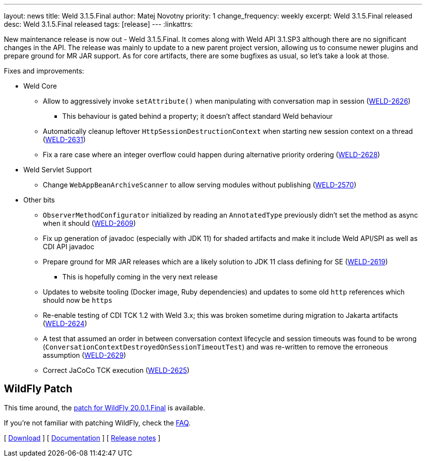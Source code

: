 ---
layout: news
title: Weld 3.1.5.Final
author: Matej Novotny
priority: 1
change_frequency: weekly
excerpt: Weld 3.1.5.Final released
desc: Weld 3.1.5.Final released
tags: [release]
---
:linkattrs:

New maintenance release is now out - Weld 3.1.5.Final.
It comes along with Weld API 3.1.SP3 although there are no significant changes in the API.
The release was mainly to update to a new parent project version, allowing us to consume newer plugins and prepare ground for MR JAR support.
As for core artifacts, there are some bugfixes as usual, so let's take a look at those.

Fixes and improvements:

* Weld Core
** Allow to aggressively invoke `setAttribute()` when manipulating with conversation map in session (link:https://issues.jboss.org/browse/WELD-2626[WELD-2626, window="_blank"])
*** This behaviour is gated behind a property; it doesn't affect standard Weld behaviour
** Automatically cleanup leftover `HttpSessionDestructionContext` when starting new session context on a thread (link:https://issues.jboss.org/browse/WELD-2631[WELD-2631, window="_blank"])
** Fix a rare case where an integer overflow could happen during alternative priority ordering (link:https://issues.jboss.org/browse/WELD-2628[WELD-2628, window="_blank"])

* Weld Servlet Support
** Change `WebAppBeanArchiveScanner` to allow serving modules without publishing (link:https://issues.jboss.org/browse/WELD-2570[WELD-2570, window="_blank"])

* Other bits
** `ObserverMethodConfigurator` initialized by reading an `AnnotatedType` previously didn't set the method as async when it should (link:https://issues.jboss.org/browse/WELD-2609[WELD-2609, window="_blank"])
** Fix up generation of javadoc (especially with JDK 11) for shaded artifacts and make it include Weld API/SPI as well as CDI API javadoc
** Prepare ground for MR JAR releases which are a likely solution to JDK 11 class defining for SE (link:https://issues.jboss.org/browse/WELD-2619[WELD-2619, window="_blank"])
*** This is hopefully coming in the very next release
** Updates to website tooling (Docker image, Ruby dependencies) and updates to some old `http` references which should now be `https`
** Re-enable testing of CDI TCK 1.2 with Weld 3.x; this was broken sometime during migration to Jakarta artifacts (link:https://issues.jboss.org/browse/WELD-2624[WELD-2624, window="_blank"])
** A test that assumed an order in between conversation context lifecycle and session timeouts was found to be wrong (`ConversationContextDestroyedOnSessionTimeoutTest`) and was re-written to remove the erroneous assumption (link:https://issues.jboss.org/browse/WELD-2629[WELD-2629, window="_blank"])
** Correct JaCoCo TCK execution (link:https://issues.jboss.org/browse/WELD-2625[WELD-2625, window="_blank"])


== WildFly Patch

This time around, the link:http://download.jboss.org/weld/3.1.5.Final/wildfly-20.0.1.Final-weld-3.1.5.Final-patch.zip[patch for WildFly 20.0.1.Final, window="_blank"] is available.

If you’re not familiar with patching WildFly, check the link:/documentation/#12[FAQ].

&#91; link:/download/[Download] &#93;
&#91; link:http://docs.jboss.org/weld/reference/3.1.4.Final/en-US/html/[Documentation, window="_blank"] &#93;
&#91; link:https://issues.jboss.org/secure/ReleaseNote.jspa?projectId=12310891&version=12343306[Release notes, window="_blank"] &#93;
